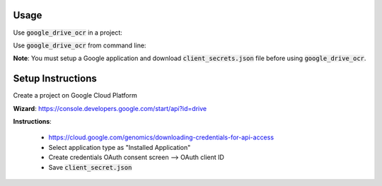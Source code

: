Usage
=====

Use :code:`google_drive_ocr` in a project:

.. code-block::python

    from google_drive_ocr.application import GoogleOCRApplication
    app = GoogleOCRApplication('client_secret.json')
    # Single image
    app.perform_ocr('image.png')
    # Multiple images
    app.perform_batch_ocr(['image_1.png', 'image_2.png', 'image_3.png'])
    # Multiple Images using multiprocessing
    app.perform_batch_ocr(['image_1.png', 'image_3.png', 'image_2.png'], workers=2)

Use :code:`google_drive_ocr` from command line:

.. code-block::console

    google-ocr --client-secret client_secret.json \
    --upload-folder-id <google-drive-folder-id>  \
    --image-dir images/ --extension .jpg \
    --workers 4 --no-keep

    # Save configuration and exit
    # If configuration is written to ~/.gdo.cfg, we don't have to specify those
    # options again on the subsequent runs
    google-ocr --client-secret client_secret.json --write-config ~/.gdo.cfg

    # Read configuration from a custom location (if it was written to a custom location)
    google-ocr --config ~/.my_config_file ..

    # Examples (assuming client-secret is saved in configuration file)
    # Single image
    google-ocr -i image.png

    # Multiple images
    google-ocr -b image_1.png image_2.png image_3.png

    # All files from a directory
    google-ocr --image-dir images/ --extension .png

    # Multiple images using multiprocessing
    google-ocr -b image_1.png image_2.png image_3.png --workers 2

    # PDF files
    google-ocr --pdf document.pdf --pages 1-3 5 7-10 13

    # For more detailed Usage
    google-ocr --help

**Note**:
You must setup a Google application and download :code:`client_secrets.json` file before using :code:`google_drive_ocr`.

Setup Instructions
==================

Create a project on Google Cloud Platform

**Wizard**: https://console.developers.google.com/start/api?id=drive

**Instructions**:

    * https://cloud.google.com/genomics/downloading-credentials-for-api-access
    * Select application type as "Installed Application"
    * Create credentials OAuth consent screen --> OAuth client ID
    * Save :code:`client_secret.json`

